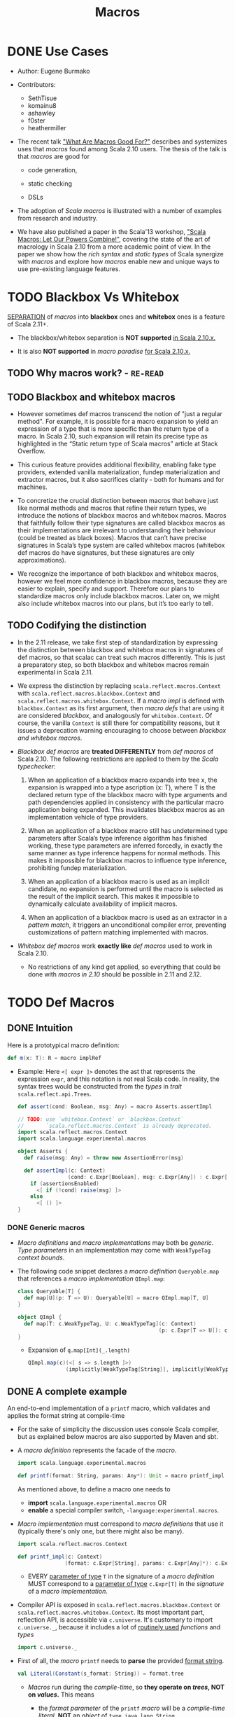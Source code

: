 #+TITLE: Macros
#+VERSION: 2.13.3
#+STARTUP: entitiespretty

* DONE Use Cases
  CLOSED: [2020-07-04 Sat 23:32]
  - Author:
    Eugene Burmako

  - Contributors:
    + SethTisue
    + komainu8
    + ashawley
    + f0ster
    + heathermiller

  - The recent talk _"What Are Macros Good For?"_ describes and systemizes uses that
    /macros/ found among Scala 2.10 users. The thesis of the talk is that /macros/
    are good for
    + code generation,

    + static checking

    + DSLs

  - The adoption of /Scala macros/ is illustrated with a number of examples from
    research and industry.

  - We have also published a paper in the Scala'13 workshop, _"Scala Macros: Let
    Our Powers Combine!"_, covering the state of the art of macrology in Scala
    2.10 from a more academic point of view. In the paper we show how the /rich
    syntax/ and /static types/ of Scala synergize with /macros/ and explore how
    /macros/ enable new and unique ways to use pre-existing language features.

* TODO Blackbox Vs Whitebox
  _SEPARATION_ of /macros/ into *blackbox* ones and *whitebox* ones is a feature
  of Scala 2.11+.

  - The blackbox/whitebox separation is *NOT supported* _in Scala 2.10.x._

  - It is also *NOT supported* in /macro paradise/ _for Scala 2.10.x._

** TODO Why macros work? - =RE-READ=
** TODO Blackbox and whitebox macros
   - However sometimes def macros transcend the notion of "just a regular method".
     For example, it is possible for a macro expansion to yield an expression of
     a type that is more specific than the return type of a macro. In Scala
     2.10, such expansion will retain its precise type as highlighted in the
     “Static return type of Scala macros” article at Stack Overflow.

   - This curious feature provides additional flexibility, enabling fake type
     providers, extended vanilla materialization, fundep materialization and
     extractor macros, but it also sacrifices clarity - both for humans and for
     machines.

   - To concretize the crucial distinction between macros that behave just like
     normal methods and macros that refine their return types, we introduce the
     notions of blackbox macros and whitebox macros. Macros that faithfully
     follow their type signatures are called blackbox macros as their
     implementations are irrelevant to understanding their behaviour (could be
     treated as black boxes). Macros that can’t have precise signatures in
     Scala’s type system are called whitebox macros (whitebox def macros do have
     signatures, but these signatures are only approximations).

   - We recognize the importance of both blackbox and whitebox macros, however we
     feel more confidence in blackbox macros, because they are easier to
     explain, specify and support. Therefore our plans to standardize macros
     only include blackbox macros. Later on, we might also include whitebox
     macros into our plans, but it’s too early to tell.

** TODO Codifying the distinction
   - In the 2.11 release, we take first step of standardization by expressing the
     distinction between blackbox and whitebox macros in signatures of def
     macros, so that scalac can treat such macros differently. This is just a
     preparatory step, so both blackbox and whitebox macros remain experimental
     in Scala 2.11.

   - We express the distinction by replacing ~scala.reflect.macros.Context~ with
     ~scala.reflect.macros.blackbox.Context~ and ~scala.reflect.macros.whitebox.Context~.
     If a /macro impl/ is defined with ~blackbox.Context~ as its first argument,
     then /macro defs/ that are using it are considered /blackbox/, and analogously
     for ~whitebox.Context~. Of course, the vanilla ~Context~ is still there for
     compatibility reasons, but it issues a deprecation warning encouraging to
     choose between /blackbox and whitebox macros/.

   - /Blackbox def macros/ are *treated DIFFERENTLY* from /def macros/ of Scala 2.10.
     The following restrictions are applied to them by the /Scala typechecker/:
     1. When an application of a blackbox macro expands into tree x, the expansion
        is wrapped into a type ascription (x: T), where T is the declared return
        type of the blackbox macro with type arguments and path dependencies
        applied in consistency with the particular macro application being
        expanded. This invalidates blackbox macros as an implementation vehicle
        of type providers.

     2. When an application of a blackbox macro still has undetermined type
        parameters after Scala’s type inference algorithm has finished working,
        these type parameters are inferred forcedly, in exactly the same manner
        as type inference happens for normal methods. This makes it impossible
        for blackbox macros to influence type inference, prohibiting fundep
        materialization.

     3. When an application of a blackbox macro is used as an implicit candidate,
        no expansion is performed until the macro is selected as the result of
        the implicit search. This makes it impossible to dynamically calculate
        availability of implicit macros.

     4. When an application of a blackbox macro is used as an extractor in a
        /pattern match/, it triggers an unconditional compiler error, preventing
        customizations of pattern matching implemented with macros.

   - /Whitebox def macros/ work *exactly like* /def macros/ used to work in Scala 2.10.
     + No restrictions of any kind get applied, so everything that could be done with
       /macros in 2.10/ should be possible in 2.11 and 2.12.

* TODO Def Macros
** DONE Intuition
   CLOSED: [2020-09-16 Wed 21:57]
   Here is a prototypical macro definition:
   #+begin_src scala
     def m(x: T): R = macro implRef
   #+end_src

   - Example:
     Here ~<[ expr ]>~ denotes the ast that represents the expression ~expr~, and
     this notation is not real Scala code. In reality, the syntax trees would be
     constructed from the /types/ in /trait/ ~scala.reflect.api.Trees~.
     #+begin_src scala
       def assert(cond: Boolean, msg: Any) = macro Asserts.assertImpl

       // TODO: use `whitebox.Context` or `blackbox.Context`
       //       `scala.reflect.macros.Context` is already deprecated.
       import scala.reflect.macros.Context
       import scala.language.experimental.macros

       object Asserts {
         def raise(msg: Any) = throw new AssertionError(msg)

         def assertImpl(c: Context)
                       (cond: c.Expr[Boolean], msg: c.Expr[Any]) : c.Expr[Unit] =
           if (assertionsEnabled)
             <[ if (!cond) raise(msg) ]>
           else
             <[ () ]>
       }
     #+end_src

*** DONE Generic macros
    CLOSED: [2020-09-16 Wed 21:57]
    - /Macro definitions/ and /macro implementations/ may both be /generic/.
      /Type parameters/ in an implementation may come with ~WeakTypeTag~ /context
      bounds/.

    - The following code snippet declares a /macro definition/ ~Queryable.map~
      that references a /macro implementation/ ~QImpl.map~:
      #+begin_src scala
        class Queryable[T] {
          def map[U](p: T => U): Queryable[U] = macro QImpl.map[T, U]
        }

        object QImpl {
          def map[T: c.WeakTypeTag, U: c.WeakTypeTag](c: Context)
                                                     (p: c.Expr[T => U]): c.Expr[Queryable[U]] = ...
        }
      #+end_src
      + Expansion of ~q.map[Int](_.length)~
        #+begin_src scala
          QImpl.map(c)(<[ s => s.length ]>)
                      (implicitly[WeakTypeTag[String]], implicitly[WeakTypeTag[String]])
        #+end_src

** DONE A complete example
   CLOSED: [2020-09-17 Thu 01:32]
   An end-to-end implementation of a ~printf~ macro, which validates and applies
   the format string at compile-time

   - For the sake of simplicity the discussion uses console Scala compiler, but
     as explained below macros are also supported by Maven and sbt.

   - A /macro definition/ represents the facade of the /macro/.
     #+begin_src scala
       import scala.language.experimental.macros

       def printf(format: String, params: Any*): Unit = macro printf_impl
     #+end_src
     As mentioned above, to define a macro one needs to
     + *import* ~scala.language.experimental.macros~
       OR
     + *enable* a special compiler switch, =-language:experimental.macros=.

   - /Macro implementation/ must correspond to /macro definitions/ that use it
     (typically there's only one, but there might also be many).
     #+begin_src scala
       import scala.reflect.macros.Context

       def printf_impl(c: Context)
                      (format: c.Expr[String], params: c.Expr[Any]*): c.Expr[Unit] = ...
     #+end_src
     + EVERY _parameter of type_ ~T~ in the signature of a /macro definition/ MUST
       correspond to a _parameter of type_ ~c.Expr[T]~ in the /signature/ of a
       /macro implementation/.

   - Compiler API is exposed in ~scala.reflect.macros.blackbox.Context~ or
     ~scala.reflect.macros.whitebox.Context~.
       Its most important part, reflection API, is accessible via ~c.universe~.
     It's customary to import ~c.universe._~, because it includes a lot of
     _routinely used_ /functions/ and /types/
     #+begin_src scala
       import c.universe._
     #+end_src

   - First of all, the /macro/ ~printf~ needs to *parse* the provided _format string_.
     #+begin_src scala
       val Literal(Constant(s_format: String)) = format.tree
     #+end_src
     + /Macros/ run during the /compile-time/, so *they operate on /trees/, NOT
        on /values/.* This means
       * the /format parameter/ of the ~printf~ /macro/ will be a /compile-time
         literal/, *NOT* an /object/ of ~type java.lang.String~.

       * the code below *WON'T work* for ~printf(get_format(), ...)~,
         because in that case format _WON'T_ be a /string literal/, BUT rather an
         AST that represents a /function application/.

   - Typical macros (and this macro is not an exception) need to create ASTs which
     represent Scala code. To learn more about generation of Scala code, take a
     look at the overview of reflection.

     Along with creating ASTs the code provided below also manipulates types.
     Note how we get a hold of Scala types that correspond to ~Int~ and ~String~.
     Reflection overview linked above covers type manipulations in detail.
     The final step of code generation combines all the generated code into a
     Block. Note the call to ~reify~, which provides a shortcut for creating
     ASTs.
     #+begin_src scala
       val evals = mutable.ListBuffer.empty[ValDef]

       def precompute(value: Tree, tpe: Tree): Ident = {
         val freshName = TermName(c.freshName("eval$"))
         evals += ValDef(NoMods, freshName, TypeTree(tpe), value)
         Ident(freshName)
       }

       val paramsStack = mutable.Stack[Tree]((params.map(_.tree)): _*)
       val refs = s_format.split() map {
         case "%d" => precompute(paramsStack.pop, typeOf[Int])
         case "%s" => precompute(paramsStack.pop, typeOf[String])
         case "%%" => Literal(Constant("%"))
         case part => Literal(Constant(part))
       }

       val stats = evals ++ refs.map(ref => reify(print(c.Expr[Any](ref).splice)).tree)
       c.Expr[Unit](Block(stats.toList, Literal(Constant(()))))
     #+end_src

   - The snippet below represents a complete definition of the ~printf~ /macro/.
     To follow the example, create an empty directory and copy the code to a new
     file named =Macros.scala=.
     #+begin_src scala
       import scala.reflect.macros.Context
       import scala.collection.mutable

       object Macros {
         def printf(format: String, params: Any*): Unit = macro printf_impl

         def printf_impl(c: Context)
                        (format: c.Expr[String], params: c.Expr[Any]*): c.Expr[Unit] = {
           import c.universe._
           val Literal(Constant(s_format: String)) = format.tree

           val evals = mutable.ListBuffer.empty[ValDef]
           def precompute(value: Tree, tpe: Type): Ident = {
             val freshName = TermName(c.freshName("eval$"))
             evals += ValDef(NoMods, freshName, TypeTree(tpe), value)
             Ident(freshName)
           }

           val paramsStack = mutable.Stack[Tree]((params map (_.tree)): _*)
           val refs = s_format.split("(?<=%[\\w%])|(?=%[\\w%])") map {
             case "%d" => precompute(paramsStack.pop, typeOf[Int])
             case "%s" => precompute(paramsStack.pop, typeOf[String])
             case "%%" => Literal(Constant("%"))
             case part => Literal(Constant(part))
           }

           val stats = evals ++ refs.map(ref => reify(print(c.Expr[Any](ref).splice)).tree)
           c.Expr[Unit](Block(stats.toList, Literal(Constant(()))))
         }
       }
     #+end_src
     + Call the /macro definition/:
       #+begin_src scala
         object Test extends App {
           import Macros._
           printf("hello %s!", "world")
         }
       #+end_src
       * An important aspect of macrology is *SEPARATE compilation*.
         /Macros/ must be compiled _BEFORE_ the main compilation!
         - =from Jian=
           How to config SBT to do manage the order of compiling IF I DON'T want
           to put all macros in a separate subproject?

** TODO Tips and tricks
*** DONE Using macros with the command-line Scala compiler
    CLOSED: [2020-09-18 Fri 01:37]
    If you use REPL, then it's even better, because REPL processes every line in
    a *separate* _compilation run_, so you'll be able to define a macro and use it
    right away.

*** DONE Using macros with Maven or sbt
    CLOSED: [2020-09-18 Fri 01:42]
    - /Macros/ work fine with Maven and sbt.

    - In a nutshell you only need to know _TWO_ things:
      + /Macros/ needs =scala-reflect.jar= in library dependencies.

      + The /separate compilation/ restriction requires macros to be placed in a
        *separate* project.

*** DONE Using macros with Scala IDE or Intellij IDEA
    CLOSED: [2020-09-18 Fri 01:38]
    Both in Scala IDE and in Intellij IDEA macros are known to work fine, given
    they are moved to a *separate* project.

*** DONE Debugging macros - =TODO=
    CLOSED: [2020-09-18 Fri 02:08]
    - Debugging macros (i.e. the logic that drives macro expansion) is fairly
      straightforward: *Since macros are expanded within the compiler, all that
      you need is to run the compiler under a debugger.* To do that, you need to:
      1. add *ALL* (!) the libraries from the lib directory in your Scala home
         (which include such jar files as =scala-library.jar=, =scala-reflect.jar=
         and =scala-compiler.jar=) to the /classpath/ of your debug configuration,

      2. set ~scala.tools.nsc.Main~ as an entry point -- *"Main class"* in IntelliJ,

      3. provide the ~-Dscala.usejavacp=true~ system property for the JVM (very
         important!) -- *"VM options"* in IntelliJ,

         *"Program arguments"* in IntelliJ,
      4. set command-line arguments for the compiler as
         ~-cp <path to the classes of your macro> Test.scala~,
         where =Test.scala= stands for a test file _CONTAINING_ *macro invocations*
         to be /expanded/.
           After all that is done, you should be able to put a /breakpoint/ inside
         your /macro implementation/ and launch the debugger.
         + In IntelliJ, if *"use classpath of Module"* is given a proper value
           that includes the being tested /macros/, only the =Test.scala= need to
           be specified.

         + *TODO* =from Jian= *TODO*
           Learn to debug Scala macros
           * with VS Code (Metals plugin should be installed),
           * without any IDE.

    - What really requires special support in tools is debugging the results of
      /macro expansion/ (i.e. the code that is *generated by* a /macro/). Since
      this code is never written out manually, you _CANNOT_ set /breakpoints/ there,
      and you won't be able to step through it.
        Scala IDE and Intellij IDEA teams will _probably add support_ for this in
      their debuggers at some point, but for now the only way to debug /macro
      expansions/ are diagnostic prints: =-Ymacro-debug-lite= (as described below),
      which prints out the code emitted by macros, and println to trace the
      execution of the generated code.

*** DONE Inspecting generated code
    CLOSED: [2020-09-18 Fri 02:15]
    - =-Ymacro-debug-lite= can show
      + pseudo-Scala representation of the code generated by macro expansion
        * USEFUL for surface analysis

      + raw AST representation of the expansion
        * invaluable for fine-grained debugging

    - In IntelliJ, add =-Ymacro-debug-lite= to the "Program arguments".

    - Run =scalac -Ymacro-debug-lite Test.scala=, and =from Jian= check this doc
      webpage to see the output.

*** TODO Macros throwing unhandled exceptions
*** TODO Reporting warnings and errors
*** TODO Writing bigger macros

* TODO Quasiquotes
  Quasiquote guide has been moved to /overviews/quasiquotes/intro.html.
  =from Jian= Notes are in a separate file.

* Macro Bundles
** Macro bundles
** Blackbox vs whitebox

* Implicit Macros
** Implicit macros
*** Type classes
*** Proliferation of boilerplate
*** Implicit materializers

** Fundep materialization
*** Problem statement
*** Proposed solution

** Blackbox vs whitebox

* Extractor Macros
** The pattern
** Use cases
** Blackbox vs whitebox

* Type Providers
** Introduction
** Anonymous type providers
** Public type providers
*** Addressing the erasure problem

** Blackbox vs whitebox

* Macro Annotations
** Walkthrough
** Blackbox vs whitebox

* Macro Paradise
* Roadmap
* Changes in Scala 2.11
** Quasiquotes
** New macro powers
** Changes to the macro engine
** Changes to the reflection API
** How to make your 2.10.x macros work in 2.11.0
** How to make your 2.11.0 macros work in 2.10.x
